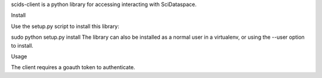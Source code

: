 scids-client is a python library for accessing interacting with SciDataspace. 

Install

Use the setup.py script to install this library:

sudo python setup.py install
The library can also be installed as a normal user in a virtualenv, or using the --user option to install.

Usage

The client requires a goauth token to authenticate. 
